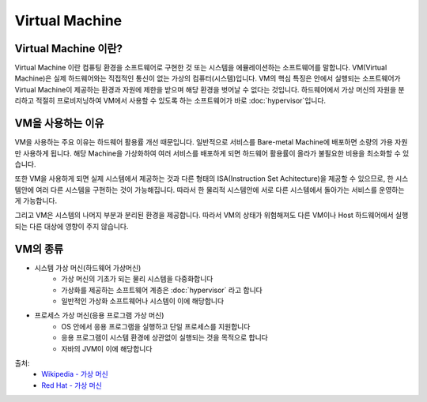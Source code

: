 Virtual Machine
================

.. _Virtual_Machine:

Virtual Machine 이란?
---------------------

Virtual Machine 이란 컴퓨팅 환경을 소프트웨어로 구현한 것 또는 시스템을 에뮬레이션하는 소프트웨어를 말합니다.
VM(Virtual Machine)은 실제 하드웨어와는 직접적인 통신이 없는 가상의 컴퓨터(시스템)입니다.
VM의 핵심 특징은 안에서 실행되는 소프트웨어가 Virtual Machine이 제공하는 환경과 자원에 제한을 받으며 해당 환경을 벗어날 수 없다는 것입니다.
하드웨어에서 가상 머신의 자원을 분리하고 적절히 프로비저닝하여 VM에서 사용할 수 있도록 하는 소프트웨어가 바로 :doc:`hypervisor`입니다.


VM을 사용하는 이유
-----------------

VM을 사용하는 주요 이유는 하드웨어 활용률 개선 때문입니다.
일반적으로 서비스를 Bare-metal Machine에 배포하면 소량의 가용 자원만 사용하게 됩니다.
해당 Machine을 가상화하여 여러 서비스를 배포하게 되면 하드웨어 활용률이 올라가 불필요한 비용을 최소화할 수 있습니다.

또한 VM을 사용하게 되면 실제 시스템에서 제공하는 것과 다른 형태의 ISA(Instruction Set Achitecture)을 제공할 수 있으므로,
한 시스템안에 여러 다른 시스템을 구현하는 것이 가능해집니다.
따라서 한 물리적 시스템안에 서로 다른 시스템에서 돌아가는 서비스를 운영하는게 가능합니다.

그리고 VM은 시스템의 나머지 부분과 분리된 환경을 제공합니다.
따라서 VM의 상태가 위험해져도 다른 VM이나 Host 하드웨어에서 실행되는 다른 대상에 영향이 주지 않습니다.


VM의 종류
-----------

- 시스템 가상 머신(하드웨어 가상머신)
	- 가상 머신의 기초가 되는 물리 시스템을 다중화합니다
	- 가상화를 제공하는 소프트웨어 계층은 :doc:`hypervisor` 라고 합니다
	- 일반적인 가상화 소프트웨어나 시스템이 이에 해당합니다

- 프로세스 가상 머신(응용 프로그램 가상 머신)
	- OS 안에서 응용 프로그램을 실행하고 단일 프로세스를 지원합니다
	- 응용 프로그램이 시스템 환경에 상관없이 실행되는 것을 목적으로 합니다
	- 자바의 JVM이 이에 해당합니다


출처:
	- `Wikipedia - 가상 머신 <https://ko.wikipedia.org/wiki/%EA%B0%80%EC%83%81_%EB%A8%B8%EC%8B%A0>`_
	- `Red Hat - 가상 머신 <https://www.redhat.com/ko/topics/virtualization/what-is-a-virtual-machine>`_